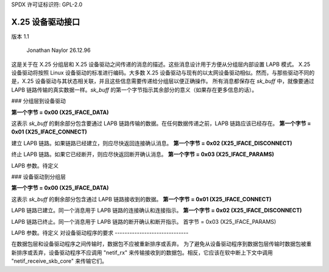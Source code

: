 SPDX 许可证标识符: GPL-2.0

X.25 设备驱动接口
============================

版本 1.1

			Jonathan Naylor 26.12.96

这是关于在 X.25 分组层和 X.25 设备驱动之间传递的消息的描述。这些消息设计用于方便从分组层内部设置 LAPB 模式。
X.25 设备驱动将按照 Linux 设备驱动的标准进行编码。大多数 X.25 设备驱动与现有的以太网设备驱动相似。然而，与那些驱动不同的是，X.25 设备驱动与其状态相关联，并且这些信息需要传递给分组层以便正确操作。
所有消息都保存在 `sk_buff` 中，就像要通过 LAPB 链路传输的真实数据一样。`sk_buff` 的第一个字节指示其余部分的意义（如果存在更多信息的话）。

### 分组层到设备驱动

**第一个字节 = 0x00 (X25_IFACE_DATA)**

这表示 `sk_buff` 的剩余部分包含要通过 LAPB 链路传输的数据。在任何数据传递之前，LAPB 链路应该已经存在。
**第一个字节 = 0x01 (X25_IFACE_CONNECT)**

建立 LAPB 链路。如果链路已经建立，则应尽快返回连接确认消息。
**第一个字节 = 0x02 (X25_IFACE_DISCONNECT)**

终止 LAPB 链路。如果它已经断开，则应尽快返回断开确认消息。
**第一个字节 = 0x03 (X25_IFACE_PARAMS)**

LAPB 参数。待定义

### 设备驱动到分组层

**第一个字节 = 0x00 (X25_IFACE_DATA)**

这表示 `sk_buff` 的剩余部分包含通过 LAPB 链路接收到的数据。
**第一个字节 = 0x01 (X25_IFACE_CONNECT)**

LAPB 链路已建立。同一个消息用于 LAPB 链路的连接确认和连接指示。
**第一个字节 = 0x02 (X25_IFACE_DISCONNECT)**

LAPB 链路已终止。同一个消息用于 LAPB 链路的断开确认和断开指示。
首字节 = 0x03 (X25_IFACE_PARAMS)

LAPB 参数。待定义
对设备驱动程序的要求
------------------------------

在数据包层和设备驱动程序之间传输时，数据包不应被重新排序或丢弃。
为了避免从设备驱动程序到数据包层传输时数据包被重新排序或丢弃，设备驱动程序不应调用 "netif_rx" 来传输接收到的数据包。相反，它应该在软中断上下文中调用 "netif_receive_skb_core" 来传输它们。
